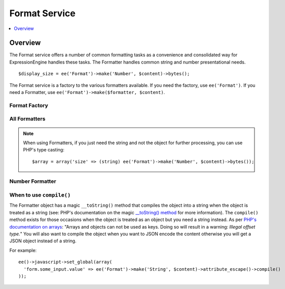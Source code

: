 ##############
Format Service
##############

.. contents::
  :local:
  :depth: 1

.. highlight:: php

********
Overview
********

The Format service offers a number of common formatting tasks as a convenience and consolidated way for ExpressionEngine handles these tasks. The Formatter handles common string and number presentational needs.

::

  $display_size = ee('Format')->make('Number', $content)->bytes();

The Format service is a factory to the various formatters available. If you need the factory, use ``ee('Format')``. If you need a Formatter, use ``ee('Format')->make($formatter, $content)``.

Format Factory
--------------

.. namespace:: EllisLab\ExpressionEngine\Service\Formatter

.. class:: FormatterFactory

.. method:: make($formatter_name, $content)

  Makes a Formatter object.

  :param string $formatter_name: Formatter name
  :param mixed $content: The content to be formatted
  :returns: A Formatter object
  :rtype: Formatter

All Formatters
--------------

.. class:: Formatter

.. method:: compile()

  Compiles and returns the URL as a string. Typically this is used when you
  need to use a content as an array key, or want to json_encode() the content.

  :returns: string
  :rtype: The content

.. method:: __toString()

  When accessed as a string simply complile the content and return that.

  :returns: string
  :rtype: The content

.. note:: When using Formatters, if you just need the string and not the object for further processing, you can use PHP's type casting::

    $array = array('size' => (string) ee('Format')->make('Number', $content)->bytes());


Number Formatter
----------------

.. namespace:: EllisLab\ExpressionEngine\Service\Formatter\Formats

.. class:: Number

.. method:: bytes($abbr = TRUE, $include_markup = TRUE))

  Formats a binary byte multiple into a human-readable measure of units, e.g. B, KB, MB, GB.

  :param bool $abbr: Use the abbreviated form of the byte format
  :param bool $include_markup: Output with ``<abbr>`` HTML. Only affects abbreviated forms.
  :returns: A Formatter object
  :rtype: Number

When to use ``compile()``
-------------------------

The Formatter object has a magic ``__toString()`` method that compiles the object
into a string when the object is treated as a string (see: PHP's documentation
on the magic `__toString() method
<http://php.net/manual/en/language.oop5.magic.php#object.tostring>`_ for more
information). The ``compile()`` method exists for those occasions when the
object is treated as an object but you need a string instead. As per `PHP's
documentation on arrays <http://php.net/manual/en/language.types.array.php>`_:
"Arrays and objects can not be used as keys. Doing so will result in a warning:
*Illegal offset type.*" You will also want to compile the object when you want
to JSON encode the content otherwise you will get a JSON object instead of a string.

For example::

  ee()->javascript->set_global(array(
    'form.some_input.value' => ee('Format')->make('String', $content)->attribute_escape()->compile()
  ));
